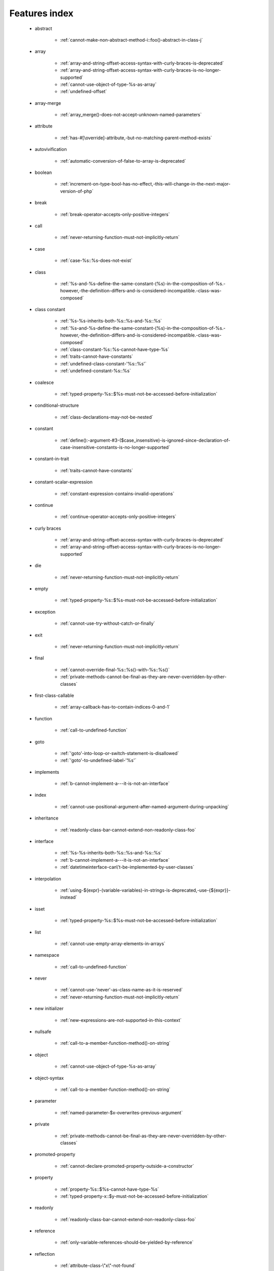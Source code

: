 .. _featuresindex:

Features index
-----------------------------


   * abstract

      * :ref:`cannot-make-non-abstract-method-i::foo()-abstract-in-class-j`


   * array

      * :ref:`array-and-string-offset-access-syntax-with-curly-braces-is-deprecated`
      * :ref:`array-and-string-offset-access-syntax-with-curly-braces-is-no-longer-supported`
      * :ref:`cannot-use-object-of-type-%s-as-array`
      * :ref:`undefined-offset`


   * array-merge

      * :ref:`array_merge()-does-not-accept-unknown-named-parameters`


   * attribute

      * :ref:`has-#[\override]-attribute,-but-no-matching-parent-method-exists`


   * autovivification

      * :ref:`automatic-conversion-of-false-to-array-is-deprecated`


   * boolean

      * :ref:`increment-on-type-bool-has-no-effect,-this-will-change-in-the-next-major-version-of-php`


   * break

      * :ref:`break-operator-accepts-only-positive-integers`


   * call

      * :ref:`never-returning-function-must-not-implicitly-return`


   * case

      * :ref:`case-%s::%s-does-not-exist`


   * class

      * :ref:`%s-and-%s-define-the-same-constant-(%s)-in-the-composition-of-%s.-however,-the-definition-differs-and-is-considered-incompatible.-class-was-composed`


   * class constant

      * :ref:`%s-%s-inherits-both-%s::%s-and-%s::%s`
      * :ref:`%s-and-%s-define-the-same-constant-(%s)-in-the-composition-of-%s.-however,-the-definition-differs-and-is-considered-incompatible.-class-was-composed`
      * :ref:`class-constant-%s::%s-cannot-have-type-%s`
      * :ref:`traits-cannot-have-constants`
      * :ref:`undefined-class-constant-'%s::%s'`
      * :ref:`undefined-constant-%s::%s`


   * coalesce

      * :ref:`typed-property-%s::$%s-must-not-be-accessed-before-initialization`


   * conditional-structure

      * :ref:`class-declarations-may-not-be-nested`


   * constant

      * :ref:`define():-argument-#3-($case_insensitive)-is-ignored-since-declaration-of-case-insensitive-constants-is-no-longer-supported`


   * constant-in-trait

      * :ref:`traits-cannot-have-constants`


   * constant-scalar-expression

      * :ref:`constant-expression-contains-invalid-operations`


   * continue

      * :ref:`continue-operator-accepts-only-positive-integers`


   * curly braces

      * :ref:`array-and-string-offset-access-syntax-with-curly-braces-is-deprecated`
      * :ref:`array-and-string-offset-access-syntax-with-curly-braces-is-no-longer-supported`


   * die

      * :ref:`never-returning-function-must-not-implicitly-return`


   * empty

      * :ref:`typed-property-%s::$%s-must-not-be-accessed-before-initialization`


   * exception

      * :ref:`cannot-use-try-without-catch-or-finally`


   * exit

      * :ref:`never-returning-function-must-not-implicitly-return`


   * final

      * :ref:`cannot-override-final-%s::%s()-with-%s::%s()`
      * :ref:`private-methods-cannot-be-final-as-they-are-never-overridden-by-other-classes`


   * first-class-callable

      * :ref:`array-callback-has-to-contain-indices-0-and-1`


   * function

      * :ref:`call-to-undefined-function`


   * goto

      * :ref:`'goto'-into-loop-or-switch-statement-is-disallowed`
      * :ref:`'goto'-to-undefined-label-'%s'`


   * implements

      * :ref:`b-cannot-implement-a---it-is-not-an-interface`


   * index

      * :ref:`cannot-use-positional-argument-after-named-argument-during-unpacking`


   * inheritance

      * :ref:`readonly-class-bar-cannot-extend-non-readonly-class-foo`


   * interface

      * :ref:`%s-%s-inherits-both-%s::%s-and-%s::%s`
      * :ref:`b-cannot-implement-a---it-is-not-an-interface`
      * :ref:`datetimeinterface-can\'t-be-implemented-by-user-classes`


   * interpolation

      * :ref:`using-${expr}-(variable-variables)-in-strings-is-deprecated,-use-{${expr}}-instead`


   * isset

      * :ref:`typed-property-%s::$%s-must-not-be-accessed-before-initialization`


   * list

      * :ref:`cannot-use-empty-array-elements-in-arrays`


   * namespace

      * :ref:`call-to-undefined-function`


   * never

      * :ref:`cannot-use-'never'-as-class-name-as-it-is-reserved`
      * :ref:`never-returning-function-must-not-implicitly-return`


   * new initializer

      * :ref:`new-expressions-are-not-supported-in-this-context`


   * nullsafe

      * :ref:`call-to-a-member-function-method()-on-string`


   * object

      * :ref:`cannot-use-object-of-type-%s-as-array`


   * object-syntax

      * :ref:`call-to-a-member-function-method()-on-string`


   * parameter

      * :ref:`named-parameter-$x-overwrites-previous-argument`


   * private

      * :ref:`private-methods-cannot-be-final-as-they-are-never-overridden-by-other-classes`


   * promoted-property

      * :ref:`cannot-declare-promoted-property-outside-a-constructor`


   * property

      * :ref:`property-%s::$%s-cannot-have-type-%s`
      * :ref:`typed-property-x::$y-must-not-be-accessed-before-initialization`


   * readonly

      * :ref:`readonly-class-bar-cannot-extend-non-readonly-class-foo`


   * reference

      * :ref:`only-variable-references-should-be-yielded-by-reference`


   * reflection

      * :ref:`attribute-class-\"x\"-not-found`
      * :ref:`case-%s::%s-does-not-exist`


   * return

      * :ref:`a-function-with-return-type-must-return-a-value`
      * :ref:`never-returning-function-must-not-implicitly-return`


   * returntype

      * :ref:`a-function-with-return-type-must-return-a-value`


   * spread

      * :ref:`spread-operator-is-not-supported-in-assignments`


   * static

      * :ref:`non-static-method-x::goo()-cannot-be-called-statically-`
      * :ref:`static-property-x::$y-cannot-be-readonly`


   * string

      * :ref:`array-and-string-offset-access-syntax-with-curly-braces-is-deprecated`
      * :ref:`array-and-string-offset-access-syntax-with-curly-braces-is-no-longer-supported`


   * throw

      * :ref:`never-returning-function-must-not-implicitly-return`


   * trait

      * :ref:`%s-and-%s-define-the-same-constant-(%s)-in-the-composition-of-%s.-however,-the-definition-differs-and-is-considered-incompatible.-class-was-composed`
      * :ref:`accessing-static-trait-property-%s::$%s-is-deprecated`
      * :ref:`calling-static-trait-method-%s::%s-is-deprecated`
      * :ref:`cannot-access-trait-constant-%s::%s-directly`
      * :ref:`traits-cannot-have-constants`


   * type

      * :ref:`implicitly-marking-parameter-$%s-as-nullable-is-deprecated,-the-explicit-nullable-type-must-be-used-instead`
      * :ref:`typed-property-x::$y-must-not-be-accessed-before-initialization`


   * types

      * :ref:`is-an-invalid-class-name`


   * typo

      * :ref:`call-to-undefined-function`


   * unpacking

      * :ref:`cannot-use-positional-argument-after-argument-unpacking`
      * :ref:`cannot-use-positional-argument-after-named-argument`


   * unset

      * :ref:`the-(unset)-cast-is-deprecated`


   * use-alias

      * :ref:`call-to-undefined-function`


   * variadic

      * :ref:`array_merge()-does-not-accept-unknown-named-parameters`


   * visibility

      * :ref:`private-methods-cannot-be-final-as-they-are-never-overridden-by-other-classes`


   * void

      * :ref:`a-function-with-return-type-must-return-a-value`
      * :ref:`property-x::$p-cannot-have-type-void`
      * :ref:`void-cannot-be-used-as-a-parameter-type`


   * yield

      * :ref:`only-variable-references-should-be-yielded-by-reference`
